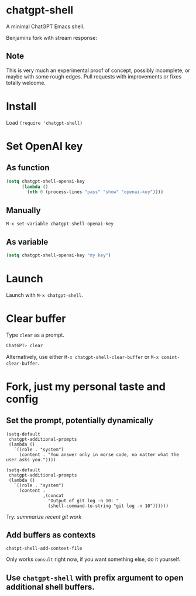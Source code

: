 * chatgpt-shell

A minimal ChatGPT Emacs shell.

Benjamins fork with stream response:
#+HTML: <img src="https://i.imgur.com/XnUMhDk.gif" width="80%" />


#+HTML: <img src="https://raw.githubusercontent.com/xenodium/chatgpt-shell/main/chatgpt-shell-demo.gif" width="80%" />

** Note

This is very much an experimental proof of concept, possibly incomplete, or maybe with some rough edges. Pull requests with improvements or fixes totally welcome.

* Install

Load =(require 'chatgpt-shell)=

* Set OpenAI key
** As function
#+begin_src emacs-lisp
  (setq chatgpt-shell-openai-key
        (lambda ()
          (nth 0 (process-lines "pass" "show" "openai-key"))))
#+end_src

** Manually
=M-x set-variable chatgpt-shell-openai-key=

** As variable
#+begin_src emacs-lisp
  (setq chatgpt-shell-openai-key "my key")
#+end_src

* Launch

Launch with =M-x chatgpt-shell=.

* Clear buffer

Type =clear= as a prompt.

#+begin_src sh
  ChatGPT> clear
#+end_src

Alternatively, use either =M-x chatgpt-shell-clear-buffer= or =M-x comint-clear-buffer=.

* Fork, just my personal taste and config

** Set the prompt, potentially dynamically

#+begin_src elisp
(setq-default
 chatgpt-additional-prompts
 (lambda ()
   `((role . "system")
     (content . "You answer only in morse code, no matter what the user asks you."))))
#+end_src


#+begin_src elisp
(setq-default
 chatgpt-additional-prompts
 (lambda ()
   `((role . "system")
     (content .
              ,(concat
                "Output of git log -n 10: "
                (shell-command-to-string "git log -n 10"))))))
#+end_src

Try: /summarize recent git work/

** Add buffers as contexts

=chatpt-shell-add-context-file=

Only works =consult= right now, if you want something else, do it yourself.

** Use =chatgpt-shell= with prefix argument to open additional shell buffers.
